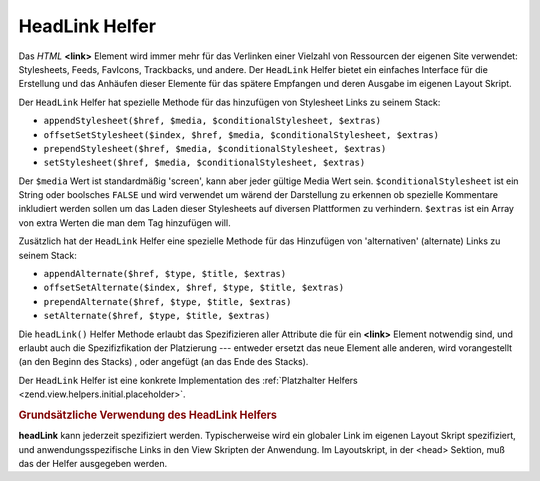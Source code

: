 .. _zend.view.helpers.initial.headlink:

HeadLink Helfer
===============

Das *HTML* **<link>** Element wird immer mehr für das Verlinken einer Vielzahl von Ressourcen der eigenen Site
verwendet: Stylesheets, Feeds, FavIcons, Trackbacks, und andere. Der ``HeadLink`` Helfer bietet ein einfaches
Interface für die Erstellung und das Anhäufen dieser Elemente für das spätere Empfangen und deren Ausgabe im
eigenen Layout Skript.

Der ``HeadLink`` Helfer hat spezielle Methode für das hinzufügen von Stylesheet Links zu seinem Stack:

- ``appendStylesheet($href, $media, $conditionalStylesheet, $extras)``

- ``offsetSetStylesheet($index, $href, $media, $conditionalStylesheet, $extras)``

- ``prependStylesheet($href, $media, $conditionalStylesheet, $extras)``

- ``setStylesheet($href, $media, $conditionalStylesheet, $extras)``

Der ``$media`` Wert ist standardmäßig 'screen', kann aber jeder gültige Media Wert sein.
``$conditionalStylesheet`` ist ein String oder boolsches ``FALSE`` und wird verwendet um wärend der Darstellung zu
erkennen ob spezielle Kommentare inkludiert werden sollen um das Laden dieser Stylesheets auf diversen Plattformen
zu verhindern. ``$extras`` ist ein Array von extra Werten die man dem Tag hinzufügen will.

Zusätzlich hat der ``HeadLink`` Helfer eine spezielle Methode für das Hinzufügen von 'alternativen' (alternate)
Links zu seinem Stack:

- ``appendAlternate($href, $type, $title, $extras)``

- ``offsetSetAlternate($index, $href, $type, $title, $extras)``

- ``prependAlternate($href, $type, $title, $extras)``

- ``setAlternate($href, $type, $title, $extras)``

Die ``headLink()`` Helfer Methode erlaubt das Spezifizieren aller Attribute die für ein **<link>** Element
notwendig sind, und erlaubt auch die Spezifizfikation der Platzierung --- entweder ersetzt das neue Element alle
anderen, wird vorangestellt (an den Beginn des Stacks) , oder angefügt (an das Ende des Stacks).

Der ``HeadLink`` Helfer ist eine konkrete Implementation des :ref:`Platzhalter Helfers
<zend.view.helpers.initial.placeholder>`.

.. _zend.view.helpers.initial.headlink.basicusage:

.. rubric:: Grundsätzliche Verwendung des HeadLink Helfers

**headLink** kann jederzeit spezifiziert werden. Typischerweise wird ein globaler Link im eigenen Layout Skript
spezifiziert, und anwendungsspezifische Links in den View Skripten der Anwendung. Im Layoutskript, in der <head>
Sektion, muß das der Helfer ausgegeben werden.

.. code-block:: php
   :linenos:

   <?php // Links in einem View Skript setzen:
   $this->headLink()->appendStylesheet('/styles/basic.css')
                    ->headLink(array('rel' => 'favicon',
                                     'href' => '/img/favicon.ico'),
                                     'PREPEND')
                    ->prependStylesheet('/styles/moz.css',
                                        'screen',
                                        true,
                                        array('id' => 'my_stylesheet'));
   ?>
   <?php // Darstellen der Links: ?>
   <?php echo $this->headLink() ?>


